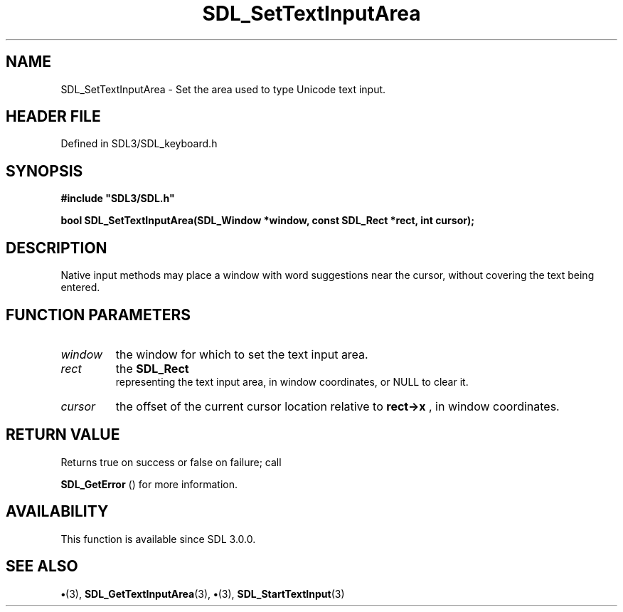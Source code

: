 .\" This manpage content is licensed under Creative Commons
.\"  Attribution 4.0 International (CC BY 4.0)
.\"   https://creativecommons.org/licenses/by/4.0/
.\" This manpage was generated from SDL's wiki page for SDL_SetTextInputArea:
.\"   https://wiki.libsdl.org/SDL_SetTextInputArea
.\" Generated with SDL/build-scripts/wikiheaders.pl
.\"  revision SDL-preview-3.1.3
.\" Please report issues in this manpage's content at:
.\"   https://github.com/libsdl-org/sdlwiki/issues/new
.\" Please report issues in the generation of this manpage from the wiki at:
.\"   https://github.com/libsdl-org/SDL/issues/new?title=Misgenerated%20manpage%20for%20SDL_SetTextInputArea
.\" SDL can be found at https://libsdl.org/
.de URL
\$2 \(laURL: \$1 \(ra\$3
..
.if \n[.g] .mso www.tmac
.TH SDL_SetTextInputArea 3 "SDL 3.1.3" "Simple Directmedia Layer" "SDL3 FUNCTIONS"
.SH NAME
SDL_SetTextInputArea \- Set the area used to type Unicode text input\[char46]
.SH HEADER FILE
Defined in SDL3/SDL_keyboard\[char46]h

.SH SYNOPSIS
.nf
.B #include \(dqSDL3/SDL.h\(dq
.PP
.BI "bool SDL_SetTextInputArea(SDL_Window *window, const SDL_Rect *rect, int cursor);
.fi
.SH DESCRIPTION
Native input methods may place a window with word suggestions near the
cursor, without covering the text being entered\[char46]

.SH FUNCTION PARAMETERS
.TP
.I window
the window for which to set the text input area\[char46]
.TP
.I rect
the 
.BR SDL_Rect
 representing the text input area, in window coordinates, or NULL to clear it\[char46]
.TP
.I cursor
the offset of the current cursor location relative to
.BR rect->x
, in window coordinates\[char46]
.SH RETURN VALUE
Returns true on success or false on failure; call

.BR SDL_GetError
() for more information\[char46]

.SH AVAILABILITY
This function is available since SDL 3\[char46]0\[char46]0\[char46]

.SH SEE ALSO
.BR \(bu (3),
.BR SDL_GetTextInputArea (3),
.BR \(bu (3),
.BR SDL_StartTextInput (3)
